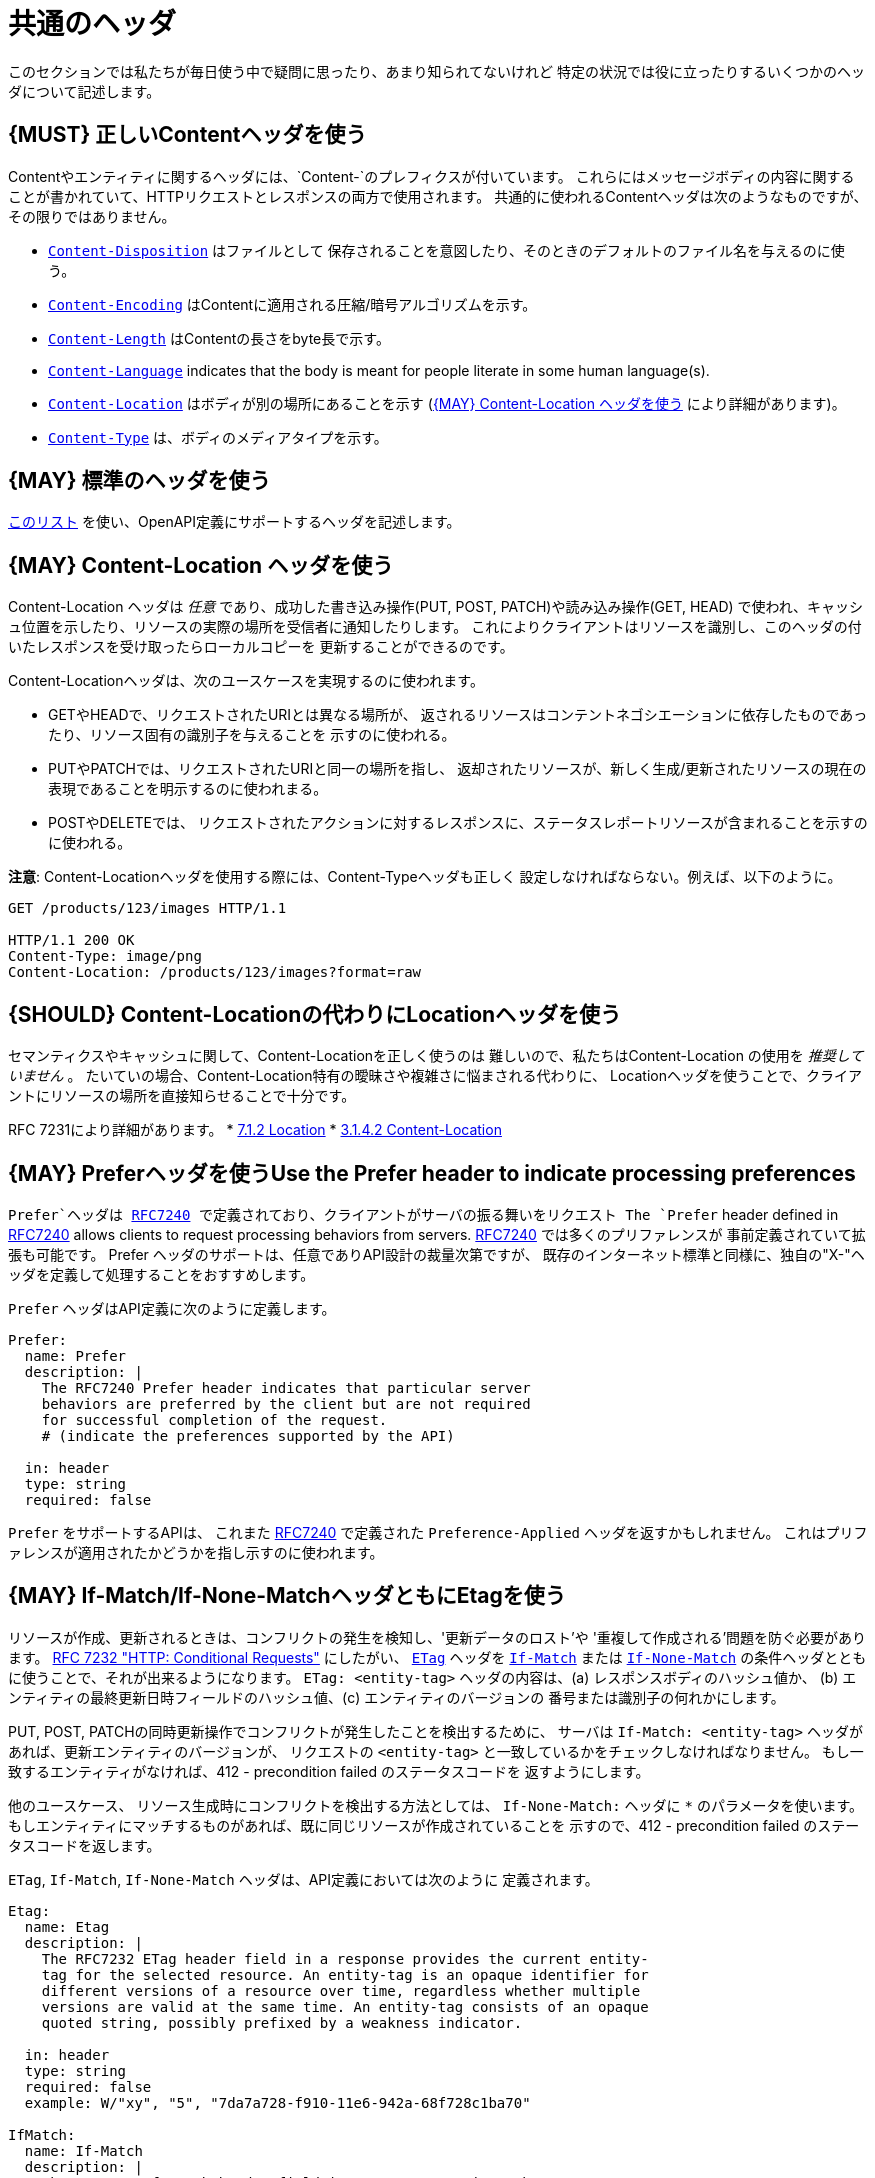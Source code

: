 [[common-headers]]
= 共通のヘッダ

このセクションでは私たちが毎日使う中で疑問に思ったり、あまり知られてないけれど
特定の状況では役に立ったりするいくつかのヘッダについて記述します。

[#178]
== {MUST} 正しいContentヘッダを使う

Contentやエンティティに関するヘッダには、`Content-`のプレフィクスが付いています。
これらにはメッセージボディの内容に関することが書かれていて、HTTPリクエストとレスポンスの両方で使用されます。
共通的に使われるContentヘッダは次のようなものですが、その限りではありません。

* https://tools.ietf.org/html/rfc6266[`Content-Disposition`] はファイルとして
保存されることを意図したり、そのときのデフォルトのファイル名を与えるのに使う。
* https://tools.ietf.org/html/rfc7231#section-3.1.2.2[`Content-Encoding`]
はContentに適用される圧縮/暗号アルゴリズムを示す。
* https://tools.ietf.org/html/rfc7230#section-3.3.2[`Content-Length`]
はContentの長さをbyte長で示す。
* https://tools.ietf.org/html/rfc7231#section-3.1.3.2[`Content-Language`]
indicates that the body is meant for people literate in some human
language(s).
* https://tools.ietf.org/html/rfc7231#section-3.1.4.2[`Content-Location`]
はボディが別の場所にあることを示す
(<<179>> により詳細があります)。
* https://tools.ietf.org/html/rfc7231#section-3.1.1.5[`Content-Type`]
は、ボディのメディアタイプを示す。

[#133]
== {MAY} 標準のヘッダを使う

http://en.wikipedia.org/wiki/List_of_HTTP_header_fields[このリスト]
を使い、OpenAPI定義にサポートするヘッダを記述します。

[#179]
== {MAY} Content-Location ヘッダを使う

Content-Location ヘッダは _任意_ であり、成功した書き込み操作(PUT, POST, PATCH)や読み込み操作(GET, HEAD)
で使われ、キャッシュ位置を示したり、リソースの実際の場所を受信者に通知したりします。
これによりクライアントはリソースを識別し、このヘッダの付いたレスポンスを受け取ったらローカルコピーを
更新することができるのです。

Content-Locationヘッダは、次のユースケースを実現するのに使われます。

* GETやHEADで、リクエストされたURIとは異なる場所が、
返されるリソースはコンテントネゴシエーションに依存したものであったり、リソース固有の識別子を与えることを
示すのに使われる。
* PUTやPATCHでは、リクエストされたURIと同一の場所を指し、
返却されたリソースが、新しく生成/更新されたリソースの現在の表現であることを明示するのに使われまる。
* POSTやDELETEでは、
リクエストされたアクションに対するレスポンスに、ステータスレポートリソースが含まれることを示すのに使われる。

*注意*: Content-Locationヘッダを使用する際には、Content-Typeヘッダも正しく
設定しなければならない。例えば、以下のように。

[source,http]
----
GET /products/123/images HTTP/1.1

HTTP/1.1 200 OK
Content-Type: image/png
Content-Location: /products/123/images?format=raw
----

[#180]
== {SHOULD} Content-Locationの代わりにLocationヘッダを使う

セマンティクスやキャッシュに関して、Content-Locationを正しく使うのは
難しいので、私たちはContent-Location の使用を _推奨していません_ 。
たいていの場合、Content-Location特有の曖昧さや複雑さに悩まされる代わりに、
Locationヘッダを使うことで、クライアントにリソースの場所を直接知らせることで十分です。

RFC 7231により詳細があります。
* https://tools.ietf.org/html/rfc7231#section-7.1.2[7.1.2 Location]
* https://tools.ietf.org/html/rfc7231#section-3.1.4.2[3.1.4.2
Content-Location]

[#181]
== {MAY} Preferヘッダを使うUse the Prefer header to indicate processing preferences

`Prefer`ヘッダは https://tools.ietf.org/html/rfc7240[RFC7240]
で定義されており、クライアントがサーバの振る舞いをリクエスト
The `Prefer` header defined in
https://tools.ietf.org/html/rfc7240[RFC7240] allows clients to request
processing behaviors from servers.
https://tools.ietf.org/html/rfc7240[RFC7240] では多くのプリファレンスが
事前定義されていて拡張も可能です。
Prefer ヘッダのサポートは、任意でありAPI設計の裁量次第ですが、
既存のインターネット標準と同様に、独自の"X-"ヘッダを定義して処理することをおすすめします。

`Prefer` ヘッダはAPI定義に次のように定義します。

[source,yaml]
----
Prefer:
  name: Prefer
  description: |
    The RFC7240 Prefer header indicates that particular server
    behaviors are preferred by the client but are not required
    for successful completion of the request.
    # (indicate the preferences supported by the API)

  in: header
  type: string
  required: false
----

`Prefer` をサポートするAPIは、 これまた
https://tools.ietf.org/html/rfc7240[RFC7240]
で定義された `Preference-Applied` ヘッダを返すかもしれません。
これはプリファレンスが適用されたかどうかを指し示すのに使われます。

[#182]
== {MAY} If-Match/If-None-MatchヘッダともにEtagを使う

リソースが作成、更新されるときは、コンフリクトの発生を検知し、'更新データのロスト'や
'重複して作成される'問題を防ぐ必要があります。
https://tools.ietf.org/html/rfc7232[RFC 7232 "HTTP: Conditional Requests"]
にしたがい、
https://tools.ietf.org/html/rfc7232#section-2.3[`ETag`]
ヘッダを
https://tools.ietf.org/html/rfc7232#section-3.1[`If-Match`]
または
https://tools.ietf.org/html/rfc7232#section-3.2[`If-None-Match`]
の条件ヘッダとともに使うことで、それが出来るようになります。
`ETag: <entity-tag>` ヘッダの内容は、(a) レスポンスボディのハッシュ値か、
(b) エンティティの最終更新日時フィールドのハッシュ値、(c) エンティティのバージョンの
番号または識別子の何れかにします。

PUT, POST, PATCHの同時更新操作でコンフリクトが発生したことを検出するために、
サーバは `If-Match: <entity-tag>` ヘッダがあれば、更新エンティティのバージョンが、
リクエストの `<entity-tag>` と一致しているかをチェックしなければなりません。
もし一致するエンティティがなければ、412 - precondition failed のステータスコードを
返すようにします。

他のユースケース、
リソース生成時にコンフリクトを検出する方法としては、
`If-None-Match:` ヘッダに `*` のパラメータを使います。
もしエンティティにマッチするものがあれば、既に同じリソースが作成されていることを
示すので、412 - precondition failed のステータスコードを返します。

`ETag`, `If-Match`, `If-None-Match` ヘッダは、API定義においては次のように
定義されます。

[source,yaml]
----
Etag:
  name: Etag
  description: |
    The RFC7232 ETag header field in a response provides the current entity-
    tag for the selected resource. An entity-tag is an opaque identifier for
    different versions of a resource over time, regardless whether multiple
    versions are valid at the same time. An entity-tag consists of an opaque
    quoted string, possibly prefixed by a weakness indicator.

  in: header
  type: string
  required: false
  example: W/"xy", "5", "7da7a728-f910-11e6-942a-68f728c1ba70"

IfMatch:
  name: If-Match
  description: |
    The RFC7232 If-Match header field in a request requires the server to
    only operate on the resource that matches at least one of the provided
    entity-tags. This allows clients express a precondition that prevent
    the method from being applied if there have been any changes to the
    resource.

  in: header
  type: string
  required: false
  example:  "5", "7da7a728-f910-11e6-942a-68f728c1ba70"

IfNoneMatch:
  name: If-None-Match
  description: |
    The RFC7232 If-None-Match header field in a request requires the server
    to only operate on the resource if it does not match any of the provided
    entity-tags. If the provided entity-tag is `*`, it is required that the
    resource does not exist at all.

  in: header
  type: string
  required: false
  example: "7da7a728-f910-11e6-942a-68f728c1ba70", *
----

別のアプローチについての議論は、<<optimistic-locking>> セクションも参照ください。
